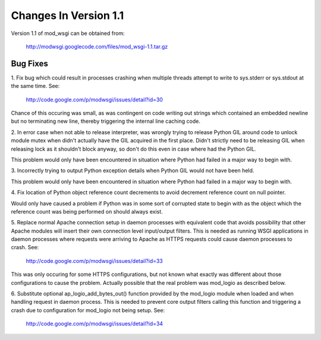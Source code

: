 ======================
Changes In Version 1.1
======================

Version 1.1 of mod_wsgi can be obtained from:

  http://modwsgi.googlecode.com/files/mod_wsgi-1.1.tar.gz

Bug Fixes
---------

1. Fix bug which could result in processes crashing when multiple threads
attempt to write to sys.stderr or sys.stdout at the same time. See:

  http://code.google.com/p/modwsgi/issues/detail?id=30

Chance of this occuring was small, as was contingent on code writing out
strings which contained an embedded newline but no terminating new line,
thereby triggering the internal line caching code.

2. In error case when not able to release interpreter, was wrongly trying
to release Python GIL around code to unlock module mutex when didn't
actually have the GIL acquired in the first place. Didn't strictly need to
be releasing GIL when releasing lock as it shouldn't block anyway, so don't
do this even in case where had the Python GIL.

This problem would only have been encountered in situation where Python had
failed in a major way to begin with.

3. Incorrectly trying to output Python exception details when Python GIL
would not have been held.

This problem would only have been encountered in situation where Python had
failed in a major way to begin with.

4. Fix location of Python object reference count decrements to avoid
decrement reference count on null pointer.

Would only have caused a problem if Python was in some sort of corrupted
state to begin with as the object which the reference count was being
performed on should always exist.

5. Replace normal Apache connection setup in daemon processes with
equivalent code that avoids possibility that other Apache modules will
insert their own connection level input/output filters. This is needed as
running WSGI applications in daemon processes where requests were arriving
to Apache as HTTPS requests could cause daemon processes to crash. See:

  http://code.google.com/p/modwsgi/issues/detail?id=33

This was only occuring for some HTTPS configurations, but not known what
exactly was different about those configurations to cause the problem.
Actually possible that the real problem was mod_logio as described below.

6. Substitute optional ap_logio_add_bytes_out() function provided by the
mod_logio module when loaded and when handling request in daemon process.
This is needed to prevent core output filters calling this function and
triggering a crash due to configuration for mod_logio not being setup. See:

  http://code.google.com/p/modwsgi/issues/detail?id=34

